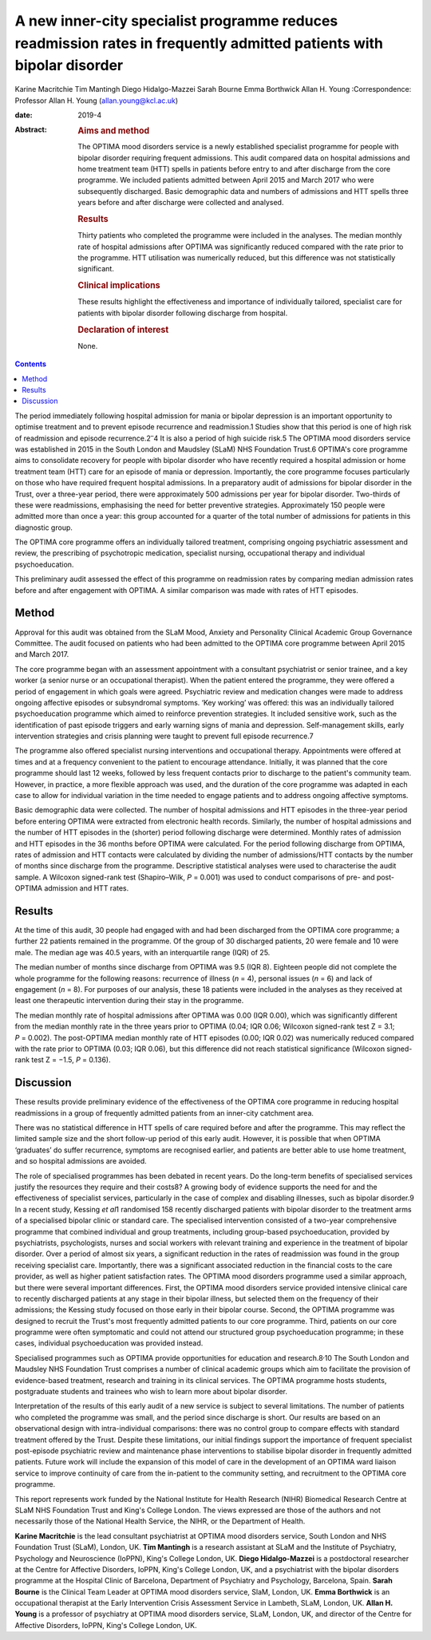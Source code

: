 =====================================================================================================================
A new inner-city specialist programme reduces readmission rates in frequently admitted patients with bipolar disorder
=====================================================================================================================



Karine Macritchie
Tim Mantingh
Diego Hidalgo-Mazzei
Sarah Bourne
Emma Borthwick
Allan H. Young
:Correspondence: Professor Allan H. Young
(allan.young@kcl.ac.uk)

:date: 2019-4

:Abstract:
   .. rubric:: Aims and method
      :name: sec_a1

   The OPTIMA mood disorders service is a newly established specialist
   programme for people with bipolar disorder requiring frequent
   admissions. This audit compared data on hospital admissions and home
   treatment team (HTT) spells in patients before entry to and after
   discharge from the core programme. We included patients admitted
   between April 2015 and March 2017 who were subsequently discharged.
   Basic demographic data and numbers of admissions and HTT spells three
   years before and after discharge were collected and analysed.

   .. rubric:: Results
      :name: sec_a2

   Thirty patients who completed the programme were included in the
   analyses. The median monthly rate of hospital admissions after OPTIMA
   was significantly reduced compared with the rate prior to the
   programme. HTT utilisation was numerically reduced, but this
   difference was not statistically significant.

   .. rubric:: Clinical implications
      :name: sec_a4

   These results highlight the effectiveness and importance of
   individually tailored, specialist care for patients with bipolar
   disorder following discharge from hospital.

   .. rubric:: Declaration of interest
      :name: sec_a5

   None.


.. contents::
   :depth: 3
..

The period immediately following hospital admission for mania or bipolar
depression is an important opportunity to optimise treatment and to
prevent episode recurrence and readmission.1 Studies show that this
period is one of high risk of readmission and episode
recurrence.2\ :sup:`–`\ 4 It is also a period of high suicide risk.5 The
OPTIMA mood disorders service was established in 2015 in the South
London and Maudsley (SLaM) NHS Foundation Trust.6 OPTIMA's core
programme aims to consolidate recovery for people with bipolar disorder
who have recently required a hospital admission or home treatment team
(HTT) care for an episode of mania or depression. Importantly, the core
programme focuses particularly on those who have required frequent
hospital admissions. In a preparatory audit of admissions for bipolar
disorder in the Trust, over a three-year period, there were
approximately 500 admissions per year for bipolar disorder. Two-thirds
of these were readmissions, emphasising the need for better preventive
strategies. Approximately 150 people were admitted more than once a
year: this group accounted for a quarter of the total number of
admissions for patients in this diagnostic group.

The OPTIMA core programme offers an individually tailored treatment,
comprising ongoing psychiatric assessment and review, the prescribing of
psychotropic medication, specialist nursing, occupational therapy and
individual psychoeducation.

This preliminary audit assessed the effect of this programme on
readmission rates by comparing median admission rates before and after
engagement with OPTIMA. A similar comparison was made with rates of HTT
episodes.

.. _sec1:

Method
======

Approval for this audit was obtained from the SLaM Mood, Anxiety and
Personality Clinical Academic Group Governance Committee. The audit
focused on patients who had been admitted to the OPTIMA core programme
between April 2015 and March 2017.

The core programme began with an assessment appointment with a
consultant psychiatrist or senior trainee, and a key worker (a senior
nurse or an occupational therapist). When the patient entered the
programme, they were offered a period of engagement in which goals were
agreed. Psychiatric review and medication changes were made to address
ongoing affective episodes or subsyndromal symptoms. ‘Key working’ was
offered: this was an individually tailored psychoeducation programme
which aimed to reinforce prevention strategies. It included sensitive
work, such as the identification of past episode triggers and early
warning signs of mania and depression. Self-management skills, early
intervention strategies and crisis planning were taught to prevent full
episode recurrence.7

The programme also offered specialist nursing interventions and
occupational therapy. Appointments were offered at times and at a
frequency convenient to the patient to encourage attendance. Initially,
it was planned that the core programme should last 12 weeks, followed by
less frequent contacts prior to discharge to the patient's community
team. However, in practice, a more flexible approach was used, and the
duration of the core programme was adapted in each case to allow for
individual variation in the time needed to engage patients and to
address ongoing affective symptoms.

Basic demographic data were collected. The number of hospital admissions
and HTT episodes in the three-year period before entering OPTIMA were
extracted from electronic health records. Similarly, the number of
hospital admissions and the number of HTT episodes in the (shorter)
period following discharge were determined. Monthly rates of admission
and HTT episodes in the 36 months before OPTIMA were calculated. For the
period following discharge from OPTIMA, rates of admission and HTT
contacts were calculated by dividing the number of admissions/HTT
contacts by the number of months since discharge from the programme.
Descriptive statistical analyses were used to characterise the audit
sample. A Wilcoxon signed-rank test (Shapiro–Wilk, *P* = 0.001) was used
to conduct comparisons of pre- and post-OPTIMA admission and HTT rates.

.. _sec2:

Results
=======

At the time of this audit, 30 people had engaged with and had been
discharged from the OPTIMA core programme; a further 22 patients
remained in the programme. Of the group of 30 discharged patients, 20
were female and 10 were male. The median age was 40.5 years, with an
interquartile range (IQR) of 25.

The median number of months since discharge from OPTIMA was 9.5 (IQR 8).
Eighteen people did not complete the whole programme for the following
reasons: recurrence of illness (*n* = 4), personal issues (*n* = 6) and
lack of engagement (*n* = 8). For purposes of our analysis, these 18
patients were included in the analyses as they received at least one
therapeutic intervention during their stay in the programme.

The median monthly rate of hospital admissions after OPTIMA was 0.00
(IQR 0.00), which was significantly different from the median monthly
rate in the three years prior to OPTIMA (0.04; IQR 0.06; Wilcoxon
signed-rank test Z = 3.1; *P* = 0.002). The post-OPTIMA median monthly
rate of HTT episodes (0.00; IQR 0.02) was numerically reduced compared
with the rate prior to OPTIMA (0.03; IQR 0.06), but this difference did
not reach statistical significance (Wilcoxon signed-rank test Z = −1.5,
*P* = 0.136).

.. _sec3:

Discussion
==========

These results provide preliminary evidence of the effectiveness of the
OPTIMA core programme in reducing hospital readmissions in a group of
frequently admitted patients from an inner-city catchment area.

There was no statistical difference in HTT spells of care required
before and after the programme. This may reflect the limited sample size
and the short follow-up period of this early audit. However, it is
possible that when OPTIMA ‘graduates’ do suffer recurrence, symptoms are
recognised earlier, and patients are better able to use home treatment,
and so hospital admissions are avoided.

The role of specialised programmes has been debated in recent years. Do
the long-term benefits of specialised services justify the resources
they require and their costs8? A growing body of evidence supports the
need for and the effectiveness of specialist services, particularly in
the case of complex and disabling illnesses, such as bipolar disorder.9
In a recent study, Kessing *et al*\ 1 randomised 158 recently discharged
patients with bipolar disorder to the treatment arms of a specialised
bipolar clinic or standard care. The specialised intervention consisted
of a two-year comprehensive programme that combined individual and group
treatments, including group-based psychoeducation, provided by
psychiatrists, psychologists, nurses and social workers with relevant
training and experience in the treatment of bipolar disorder. Over a
period of almost six years, a significant reduction in the rates of
readmission was found in the group receiving specialist care.
Importantly, there was a significant associated reduction in the
financial costs to the care provider, as well as higher patient
satisfaction rates. The OPTIMA mood disorders programme used a similar
approach, but there were several important differences. First, the
OPTIMA mood disorders service provided intensive clinical care to
recently discharged patients at any stage in their bipolar illness, but
selected them on the frequency of their admissions; the Kessing study
focused on those early in their bipolar course. Second, the OPTIMA
programme was designed to recruit the Trust's most frequently admitted
patients to our core programme. Third, patients on our core programme
were often symptomatic and could not attend our structured group
psychoeducation programme; in these cases, individual psychoeducation
was provided instead.

Specialised programmes such as OPTIMA provide opportunities for
education and research.8\ :sup:`,`\ 10 The South London and Maudsley NHS
Foundation Trust comprises a number of clinical academic groups which
aim to facilitate the provision of evidence-based treatment, research
and training in its clinical services. The OPTIMA programme hosts
students, postgraduate students and trainees who wish to learn more
about bipolar disorder.

Interpretation of the results of this early audit of a new service is
subject to several limitations. The number of patients who completed the
programme was small, and the period since discharge is short. Our
results are based on an observational design with intra-individual
comparisons: there was no control group to compare effects with standard
treatment offered by the Trust. Despite these limitations, our initial
findings support the importance of frequent specialist post-episode
psychiatric review and maintenance phase interventions to stabilise
bipolar disorder in frequently admitted patients. Future work will
include the expansion of this model of care in the development of an
OPTIMA ward liaison service to improve continuity of care from the
in-patient to the community setting, and recruitment to the OPTIMA core
programme.

This report represents work funded by the National Institute for Health
Research (NIHR) Biomedical Research Centre at SLaM NHS Foundation Trust
and King's College London. The views expressed are those of the authors
and not necessarily those of the National Health Service, the NIHR, or
the Department of Health.

**Karine Macritchie** is the lead consultant psychiatrist at OPTIMA mood
disorders service, South London and NHS Foundation Trust (SLaM), London,
UK. **Tim Mantingh** is a research assistant at SLaM and the Institute
of Psychiatry, Psychology and Neuroscience (IoPPN), King's College
London, UK. **Diego Hidalgo-Mazzei** is a postdoctoral researcher at the
Centre for Affective Disorders, IoPPN, King's College London, UK, and a
psychiatrist with the bipolar disorders programme at the Hospital Clinic
of Barcelona, Department of Psychiatry and Psychology, Barcelona, Spain.
**Sarah Bourne** is the Clinical Team Leader at OPTIMA mood disorders
service, SlaM, London, UK. **Emma Borthwick** is an occupational
therapist at the Early Intervention Crisis Assessment Service in
Lambeth, SLaM, London, UK. **Allan H. Young** is a professor of
psychiatry at OPTIMA mood disorders service, SLaM, London, UK, and
director of the Centre for Affective Disorders, IoPPN, King's College
London, UK.
